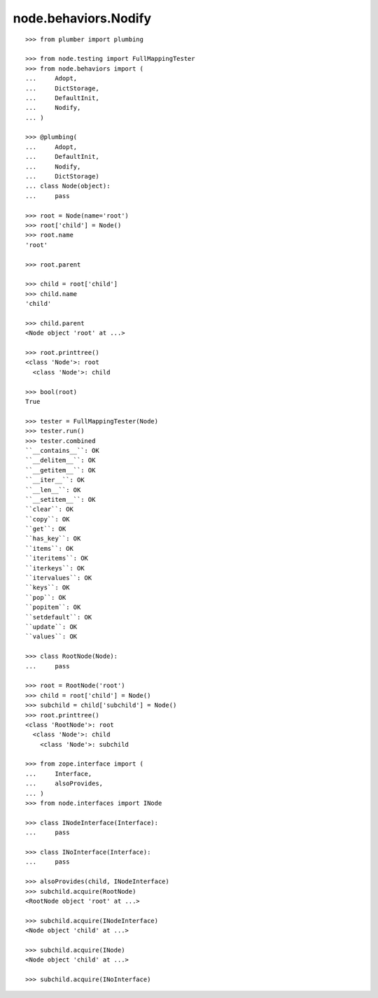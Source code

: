 node.behaviors.Nodify
---------------------

::

    >>> from plumber import plumbing

    >>> from node.testing import FullMappingTester
    >>> from node.behaviors import (
    ...     Adopt,
    ...     DictStorage,
    ...     DefaultInit,
    ...     Nodify,
    ... )

    >>> @plumbing(
    ...     Adopt,
    ...     DefaultInit,
    ...     Nodify,
    ...     DictStorage)
    ... class Node(object):
    ...     pass

    >>> root = Node(name='root')
    >>> root['child'] = Node()
    >>> root.name
    'root'

    >>> root.parent

    >>> child = root['child']
    >>> child.name
    'child'

    >>> child.parent
    <Node object 'root' at ...>

    >>> root.printtree()
    <class 'Node'>: root
      <class 'Node'>: child

    >>> bool(root)
    True

    >>> tester = FullMappingTester(Node)
    >>> tester.run()
    >>> tester.combined
    ``__contains__``: OK
    ``__delitem__``: OK
    ``__getitem__``: OK
    ``__iter__``: OK
    ``__len__``: OK
    ``__setitem__``: OK
    ``clear``: OK
    ``copy``: OK
    ``get``: OK
    ``has_key``: OK
    ``items``: OK
    ``iteritems``: OK
    ``iterkeys``: OK
    ``itervalues``: OK
    ``keys``: OK
    ``pop``: OK
    ``popitem``: OK
    ``setdefault``: OK
    ``update``: OK
    ``values``: OK

    >>> class RootNode(Node):
    ...     pass

    >>> root = RootNode('root')
    >>> child = root['child'] = Node()
    >>> subchild = child['subchild'] = Node()
    >>> root.printtree()
    <class 'RootNode'>: root
      <class 'Node'>: child
        <class 'Node'>: subchild

    >>> from zope.interface import (
    ...     Interface,
    ...     alsoProvides,
    ... )
    >>> from node.interfaces import INode

    >>> class INodeInterface(Interface):
    ...     pass

    >>> class INoInterface(Interface):
    ...     pass

    >>> alsoProvides(child, INodeInterface)
    >>> subchild.acquire(RootNode)
    <RootNode object 'root' at ...>

    >>> subchild.acquire(INodeInterface)
    <Node object 'child' at ...>

    >>> subchild.acquire(INode)
    <Node object 'child' at ...>

    >>> subchild.acquire(INoInterface)
